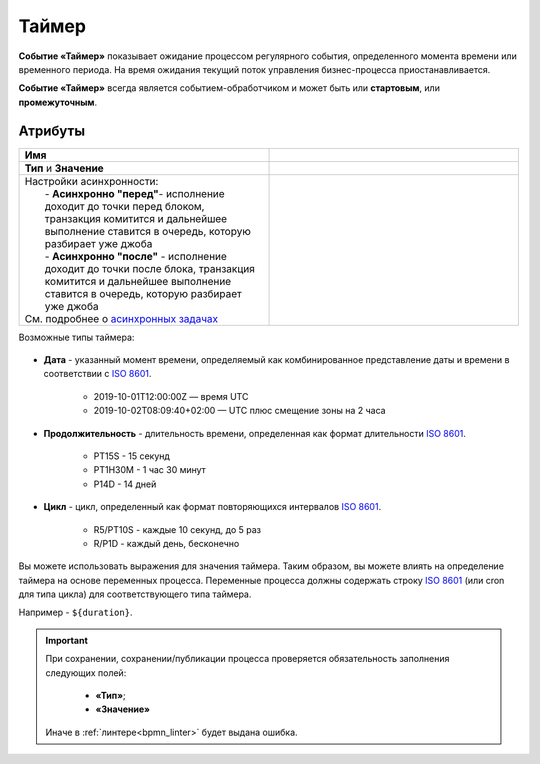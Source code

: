 Таймер
======

.. _ecos_bpmn_timer:

**Событие «Таймер»** показывает ожидание процессом регулярного события, определенного момента времени или временного периода. На время ожидания текущий поток управления бизнес-процесса приостанавливается.

**Событие «Таймер»** всегда является событием-обработчиком и может быть или **стартовым**, или **промежуточным**.

 .. image:: _static/timer_event_1.png
       :width: 350
       :align: center

Атрибуты
------------

.. list-table::
      :widths: 5 5
      :align: center
      :class: tight-table 

      * - **Имя**

        - 
               .. image:: _static/timer_event_2.png
                :width: 300
                :align: center
      * -  **Тип** и **Значение**

        - 
               .. image:: _static/timer_event_3.png
                :width: 300
                :align: center
      * - | Настройки асинхронности:
          |  - **Асинхронно "перед"**- исполнение доходит до точки перед блоком, транзакция комитится и дальнейшее выполнение ставится в очередь, которую разбирает уже джоба
          |  - **Асинхронно "после"** - исполнение доходит до точки после блока, транзакция комитится и дальнейшее выполнение ставится в очередь, которую разбирает уже джоба
          | См. подробнее о `асинхронных задачах <https://camunda.com/blog/2014/07/advanced-asynchronous-continuations/>`_  
        - 
               .. image:: _static/timer_event_5.png
                :width: 300
                :align: center

Возможные типы таймера:

 .. image:: _static/timer_event_4.png
       :width: 250
       :align: center

.. _time_format:

* **Дата** - указанный момент времени, определяемый как комбинированное представление даты и времени в соответствии с `ISO 8601 <https://en.wikipedia.org/wiki/ISO_8601>`_.
    
    - 2019-10-01T12:00:00Z — время UTC 
    - 2019-10-02T08:09:40+02:00 — UTC плюс смещение зоны на 2 часа

* **Продолжительность** - длительность времени, определенная как формат длительности `ISO 8601 <https://en.wikipedia.org/wiki/ISO_8601>`_.
  
    - PT15S - 15 секунд 
    - PT1H30M - 1 час 30 минут 
    - P14D - 14 дней 

* **Цикл** - цикл, определенный как формат повторяющихся интервалов `ISO 8601 <https://en.wikipedia.org/wiki/ISO_8601>`_.

    - R5/PT10S - каждые 10 секунд, до 5 раз
    - R/P1D - каждый день, бесконечно

Вы можете использовать выражения для значения таймера. Таким образом, вы можете влиять на определение таймера на основе переменных процесса. Переменные процесса должны содержать строку `ISO 8601 <https://en.wikipedia.org/wiki/ISO_8601>`_ (или cron для типа цикла) для соответствующего типа таймера. 

Например - ``${duration}``.


.. important::

  При сохранении, сохранении/публикации процесса проверяется обязательность заполнения следующих полей:

   - **«Тип»**; 
   - **«Значение»**

  Иначе в :ref:`линтере<bpmn_linter>` будет выдана ошибка.  